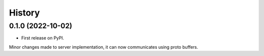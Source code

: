 =======
History
=======

0.1.0 (2022-10-02)
------------------

* First release on PyPI.
Minor changes made to server implementation, it can now communicates using proto buffers.
